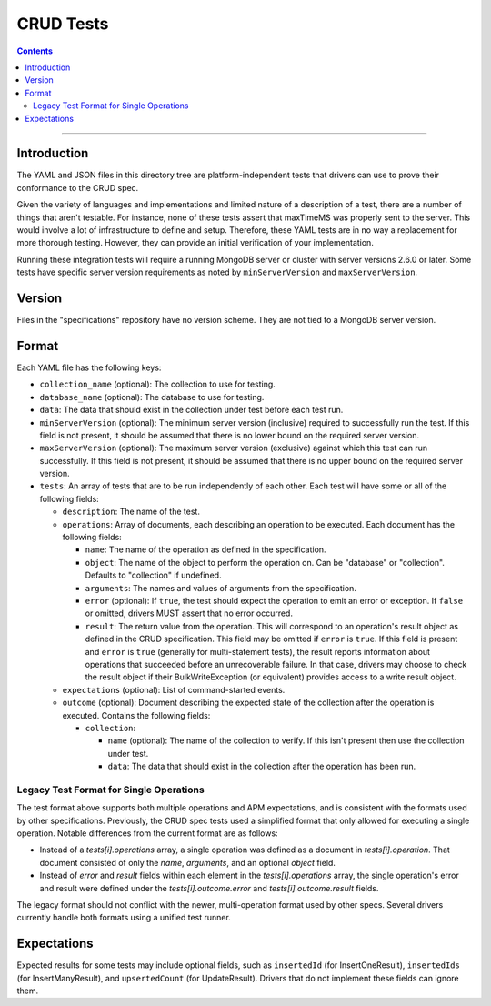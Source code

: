 ==========
CRUD Tests
==========

.. contents::

----

Introduction
============

The YAML and JSON files in this directory tree are platform-independent tests
that drivers can use to prove their conformance to the CRUD spec.

Given the variety of languages and implementations and limited nature of a
description of a test, there are a number of things that aren't testable. For
instance, none of these tests assert that maxTimeMS was properly sent to the
server. This would involve a lot of infrastructure to define and setup.
Therefore, these YAML tests are in no way a replacement for more thorough
testing. However, they can provide an initial verification of your
implementation.

Running these integration tests will require a running MongoDB server or
cluster with server versions 2.6.0 or later. Some tests have specific server
version requirements as noted by ``minServerVersion`` and ``maxServerVersion``.

Version
=======

Files in the "specifications" repository have no version scheme. They are not
tied to a MongoDB server version.

Format
======

Each YAML file has the following keys:

- ``collection_name`` (optional): The collection to use for testing.

- ``database_name`` (optional): The database to use for testing.

- ``data``: The data that should exist in the collection under test before each
  test run.

- ``minServerVersion`` (optional): The minimum server version (inclusive)
  required to successfully run the test. If this field is not present, it should
  be assumed that there is no lower bound on the required server version.

- ``maxServerVersion`` (optional): The maximum server version (exclusive)
  against which this test can run successfully. If this field is not present,
  it should be assumed that there is no upper bound on the required server
  version.

- ``tests``: An array of tests that are to be run independently of each other.
  Each test will have some or all of the following fields:

  - ``description``: The name of the test.

  - ``operations``: Array of documents, each describing an operation to be
    executed. Each document has the following fields:

    - ``name``: The name of the operation as defined in the specification.

    - ``object``: The name of the object to perform the operation on. Can be
      "database" or "collection". Defaults to "collection" if undefined.

    - ``arguments``: The names and values of arguments from the specification.

    - ``error`` (optional): If ``true``, the test should expect the operation
      to emit an error or exception. If ``false`` or omitted, drivers MUST
      assert that no error occurred.

    - ``result``: The return value from the operation. This will correspond to
      an operation's result object as defined in the CRUD specification. This
      field may be omitted if ``error`` is ``true``. If this field is present
      and ``error`` is ``true`` (generally for multi-statement tests), the
      result reports information about operations that succeeded before an
      unrecoverable failure. In that case, drivers may choose to check the
      result object if their BulkWriteException (or equivalent) provides access
      to a write result object.

  - ``expectations`` (optional): List of command-started events.

  - ``outcome`` (optional): Document describing the expected state of the
    collection after the operation is executed. Contains the following fields:

    - ``collection``:

      - ``name`` (optional): The name of the collection to verify. If this isn't
        present then use the collection under test.

      - ``data``: The data that should exist in the collection after the
        operation has been run.

Legacy Test Format for Single Operations
----------------------------------------

The test format above supports both multiple operations and APM expectations,
and is consistent with the formats used by other specifications. Previously, the
CRUD spec tests used a simplified format that only allowed for executing a
single operation. Notable differences from the current format are as follows:

- Instead of a `tests[i].operations` array, a single operation was defined as a
  document in `tests[i].operation`. That document consisted of only the `name`,
  `arguments`, and an optional `object` field.

- Instead of `error` and `result` fields within each element in the
  `tests[i].operations` array, the single operation's error and result were
  defined under the `tests[i].outcome.error` and `tests[i].outcome.result`
  fields.

The legacy format should not conflict with the newer, multi-operation format
used by other specs. Several drivers currently handle both formats using a
unified test runner.

Expectations
============

Expected results for some tests may include optional fields, such as
``insertedId`` (for InsertOneResult), ``insertedIds`` (for InsertManyResult),
and ``upsertedCount`` (for UpdateResult). Drivers that do not implement these
fields can ignore them.

